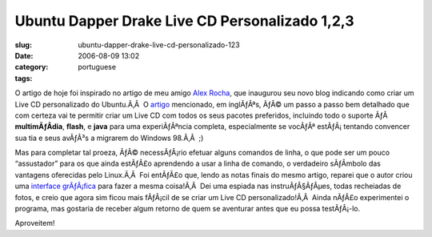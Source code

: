 Ubuntu Dapper Drake Live CD Personalizado 1,2,3
###############################################
:slug: ubuntu-dapper-drake-live-cd-personalizado-123
:date: 2006-08-09 13:02
:category:
:tags: portuguese

O artigo de hoje foi inspirado no artigo de meu amigo `Alex
Rocha <http://alexrocha.wordpress.com/>`__, que inaugurou seu novo blog
indicando como criar um Live CD personalizado do Ubuntu.Ã‚Â  O
`artigo <https://help.ubuntu.com/community/LiveCDCustomization/6%2e06>`__
mencionado, em inglÃƒÂªs, ÃƒÂ© um passo a passo bem detalhado que com
certeza vai te permitir criar um Live CD com todos os seus pacotes
preferidos, incluindo todo o suporte ÃƒÂ  **multimÃƒÂ­dia**, **flash**,
e **java** para uma experiÃƒÂªncia completa, especialmente se vocÃƒÂª
estÃƒÂ¡ tentando convencer sua tia e seus avÃƒÂ³s a migrarem do Windows
98.Ã‚Â  ;)

Mas para completar tal proeza, ÃƒÂ© necessÃƒÂ¡rio efetuar alguns
comandos de linha, o que pode ser um pouco “assustador” para os que
ainda estÃƒÂ£o aprendendo a usar a linha de comando, o verdadeiro
sÃƒÂ­mbolo das vantagens oferecidas pelo Linux.Ã‚Â  Foi entÃƒÂ£o que,
lendo as notas finais do mesmo artigo, reparei que o autor criou uma
`interface
grÃƒÂ¡fica <http://lichota.net/~krzysiek/projects/ubuntu-livecd-customization/>`__
para fazer a mesma coisa!Ã‚Â  Dei uma espiada nas instruÃƒÂ§ÃƒÂµes,
todas recheiadas de fotos, e creio que agora sim ficou mais fÃƒÂ¡cil de
se criar um Live CD personalizado!Ã‚Â  Ainda nÃƒÂ£o experimentei o
programa, mas gostaria de receber algum retorno de quem se aventurar
antes que eu possa testÃƒÂ¡-lo.

Aproveitem!
